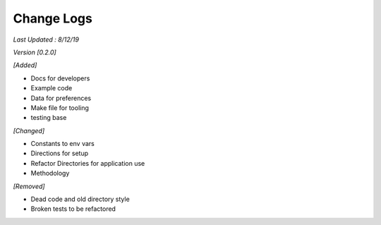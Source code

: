 ############
Change Logs
############

*Last Updated : 8/12/19*

*Version [0.2.0]*

*[Added]*

* Docs for developers
* Example code
* Data for preferences
* Make file for tooling
* testing base



*[Changed]*

* Constants to env vars
* Directions for setup
* Refactor Directories for application use
* Methodology


*[Removed]*

* Dead code and old directory style
* Broken tests to be refactored
